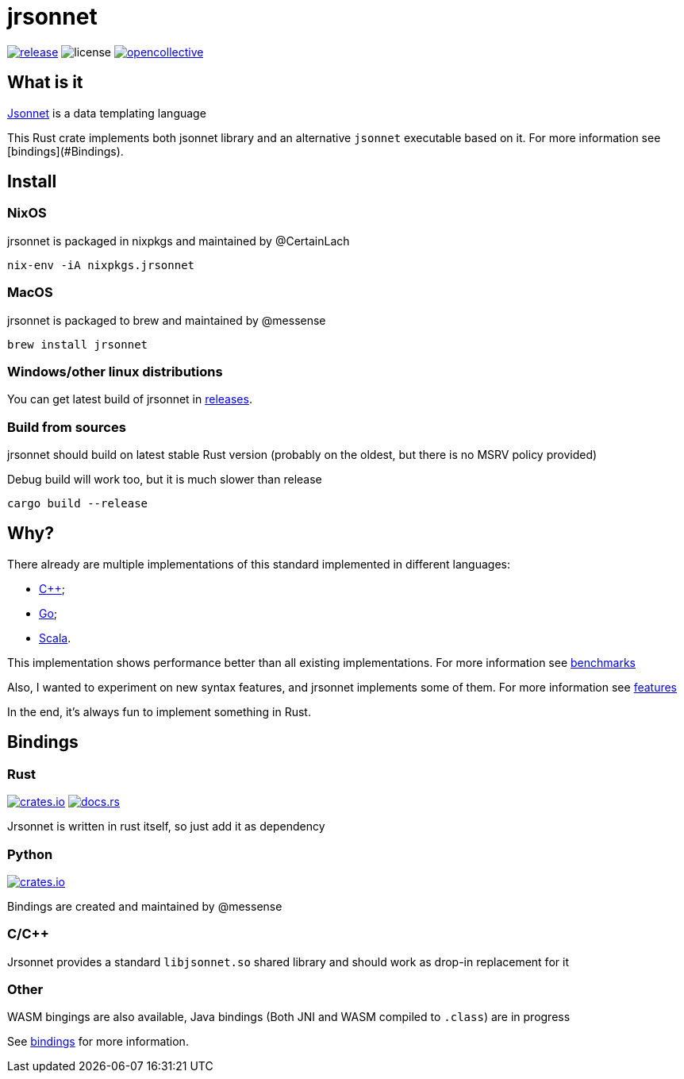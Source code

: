 = jrsonnet

image:https://img.shields.io/github/v/tag/CertainLach/jrsonnet?color=%23fb4934&label=latest%20release&style=for-the-badge[alt=release, link=https://github.com/CertainLach/jrsonnet/releases]
image:https://img.shields.io/github/license/CertainLach/jrsonnet?color=%2383a598&label=license&style=for-the-badge[alt=license, ./LICENSE]
image:https://img.shields.io/opencollective/all/jrsonnet?color=%238ec07c&style=for-the-badge[alt=opencollective, link=https://opencollective.com/jrsonnet]

== What is it

https://jsonnet.org/[Jsonnet] is a data templating language

This Rust crate implements both jsonnet library and an alternative `jsonnet` executable based on it.
For more information see [bindings](#Bindings).

== Install

=== NixOS

jrsonnet is packaged in nixpkgs and maintained by @CertainLach

[source,sh]
----
nix-env -iA nixpkgs.jrsonnet
----

=== MacOS

jrsonnet is packaged to brew and maintained by @messense

[source,sh]
----
brew install jrsonnet
----

=== Windows/other linux distributions

You can get latest build of jrsonnet in https://github.com/CertainLach/jrsonnet/releases[releases].

=== Build from sources

jrsonnet should build on latest stable Rust version (probably on the oldest, but there is no MSRV policy provided)

Debug build will work too, but it is much slower than release

[source]
----
cargo build --release
----

== Why?

There already are multiple implementations of this standard implemented in different languages:

* https://github.com/google/jsonnet[C++];
* https://github.com/google/go-jsonnet/[Go];
* https://github.com/databricks/sjsonnet[Scala].

This implementation shows performance better than all existing implementations.
For more information see link:./docs/benchmarks.md[benchmarks]

Also, I wanted to experiment on new syntax features, and jrsonnet implements some of them.
For more information see link:./docs/features.adoc[features]

In the end, it's always fun to implement something in Rust.

== Bindings

=== Rust

image:https://img.shields.io/crates/v/jrsonnet-evaluator[alt=crates.io, link=https://crates.io/crates/jrsonnet-evaluator]
image:https://docs.rs/jrsonnet-evaluator/badge.svg[alt=docs.rs, link=https://docs.rs/jrsonnet-evaluator]

Jrsonnet is written in rust itself, so just add it as dependency

=== Python

image:https://img.shields.io/pypi/v/rjsonnet[alt=crates.io, link=https://pypi.org/project/rjsonnet/]

Bindings are created and maintained by @messense

=== C/C++

Jrsonnet provides a standard `libjsonnet.so` shared library and should work as drop-in replacement for it

=== Other

WASM bingings are also available, Java bindings (Both JNI and WASM compiled to `.class`) are in progress

See link:./bindings/[bindings] for more information.
